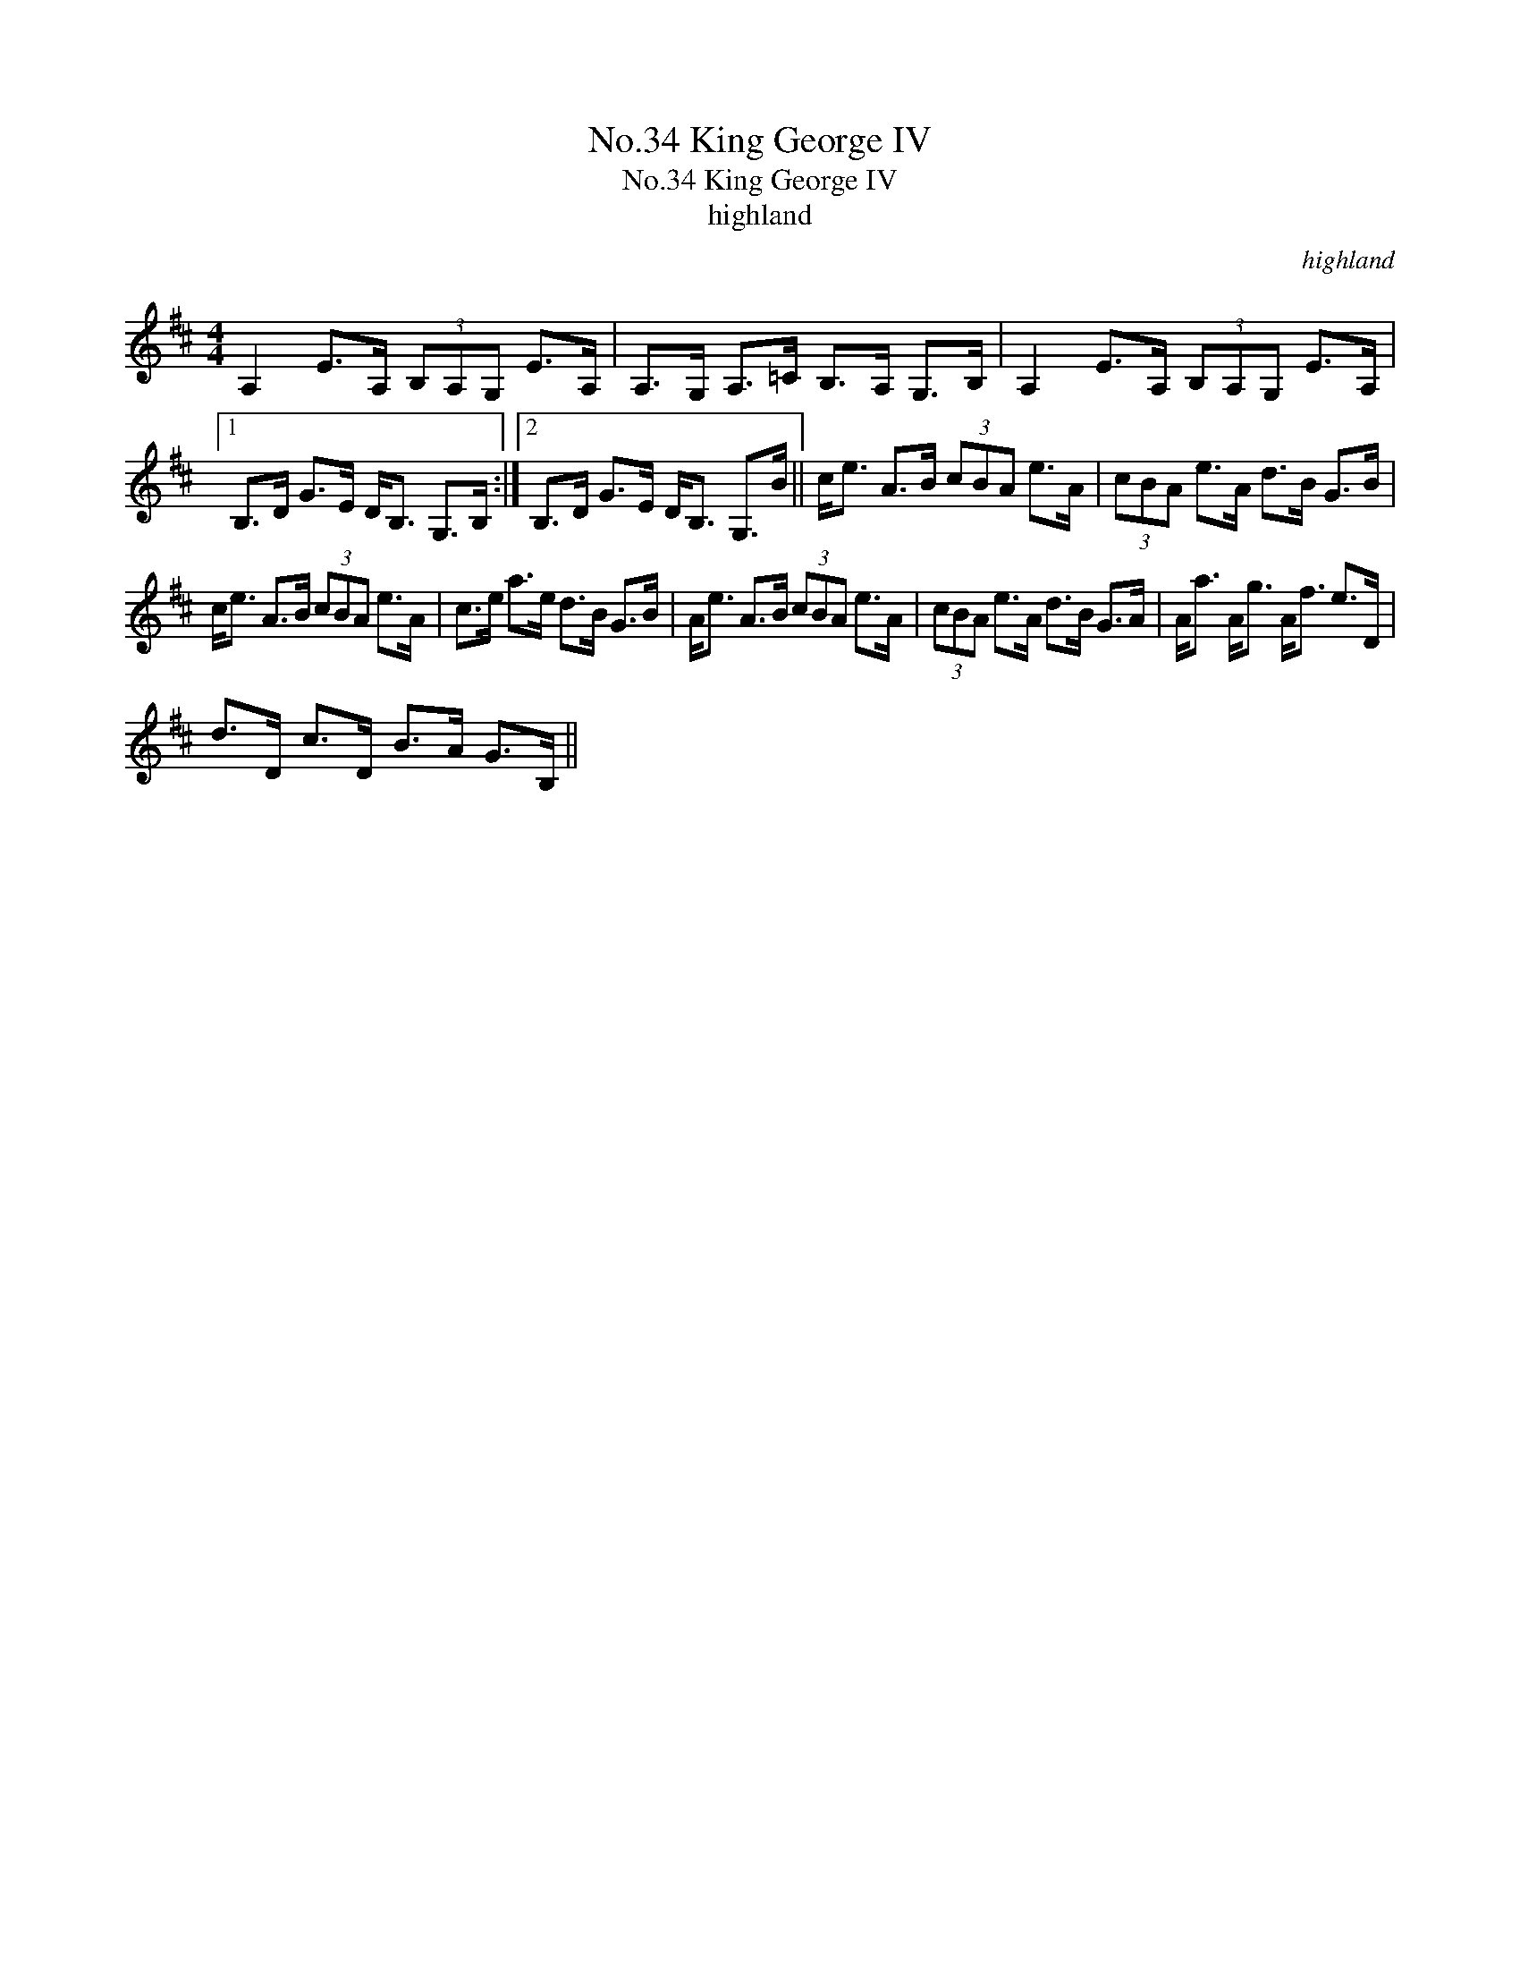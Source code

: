 X:1
T:No.34 King George IV
T:No.34 King George IV
T:highland
C:highland
L:1/8
M:4/4
K:D
V:1 treble 
V:1
 A,2 E>A, (3B,A,G, E>A, | A,>G, A,>=C B,>A, G,>B, | A,2 E>A, (3B,A,G, E>A, |1 %3
 B,>D G>E D<B, G,>B, :|2 B,>D G>E D<B, G,>B || c<e A>B (3cBA e>A | (3cBA e>A d>B G>B | %7
 c<e A>B (3cBA e>A | c>e a>e d>B G>B | A<e A>B (3cBA e>A | (3cBA e>A d>B G>A | A<a A<g A<f e>D | %12
 d>D c>D B>A G>B, || %13

